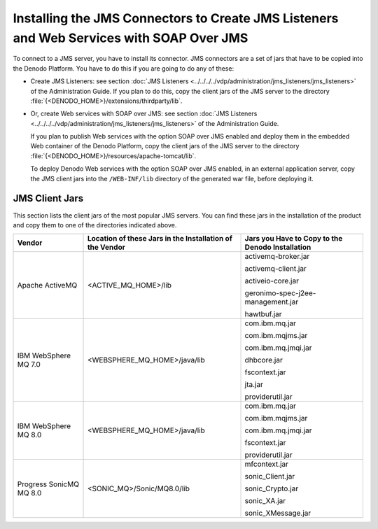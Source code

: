 =========================================================================================
Installing the JMS Connectors to Create JMS Listeners and Web Services with SOAP Over JMS
=========================================================================================

To connect to a JMS server, you have to install its connector. JMS
connectors are a set of jars that have to be copied into the Denodo
Platform. You have to do this if you are going to do any of these:

-  Create JMS Listeners: see section :doc:`JMS Listeners <../../../../vdp/administration/jms_listeners/jms_listeners>` of the
   Administration Guide.
   If you plan to do this, copy the client jars of the JMS server to the
   directory :file:`{<DENODO_HOME>}/extensions/thirdparty/lib`.
-  Or, create Web services with SOAP over JMS: see section :doc:`JMS
   Listeners <../../../../vdp/administration/jms_listeners/jms_listeners>` of the Administration Guide.
   
   If you plan to publish Web services with the option SOAP over JMS
   enabled and deploy them in the embedded Web container of the Denodo
   Platform, copy the client jars of the JMS server to the directory
   :file:`{<DENODO_HOME>}/resources/apache-tomcat/lib`.
   
   To deploy Denodo Web services with the option SOAP over JMS enabled,
   in an external application server, copy the JMS client jars into the
   ``/WEB-INF/lib`` directory of the generated war file, before
   deploying it.


JMS Client Jars
==============================================================

This section lists the client jars of the most popular JMS servers. You can find these jars in the installation of the product and copy them to one of the directories indicated above.

.. table:: 

   +-----------------+-------------------------------+-----------------------------------+
   | Vendor          | Location of these Jars in the | Jars you Have to Copy to the      |
   |                 | Installation of the Vendor    | Denodo Installation               |
   +=================+===============================+===================================+
   | Apache ActiveMQ | <ACTIVE_MQ_HOME>/lib          | activemq-broker.jar               |
   |                 |                               |                                   |
   |                 |                               | activemq-client.jar               |
   |                 |                               |                                   |
   |                 |                               | activeio-core.jar                 |
   |                 |                               |                                   |
   |                 |                               | geronimo-spec-j2ee-management.jar |
   |                 |                               |                                   |
   |                 |                               | hawtbuf.jar                       |
   +-----------------+-------------------------------+-----------------------------------+
   | IBM WebSphere   | <WEBSPHERE_MQ_HOME>/java/lib  | com.ibm.mq.jar                    |
   | MQ 7.0          |                               |                                   |
   |                 |                               | com.ibm.mqjms.jar                 |
   |                 |                               |                                   |
   |                 |                               | com.ibm.mq.jmqi.jar               |
   |                 |                               |                                   |
   |                 |                               | dhbcore.jar                       |
   |                 |                               |                                   |
   |                 |                               | fscontext.jar                     |
   |                 |                               |                                   |
   |                 |                               | jta.jar                           |
   |                 |                               |                                   |
   |                 |                               | providerutil.jar                  |
   +-----------------+-------------------------------+-----------------------------------+
   | IBM WebSphere   | <WEBSPHERE_MQ_HOME>/java/lib  | com.ibm.mq.jar                    |
   | MQ 8.0          |                               |                                   |
   |                 |                               | com.ibm.mqjms.jar                 |
   |                 |                               |                                   |
   |                 |                               | com.ibm.mq.jmqi.jar               |
   |                 |                               |                                   |
   |                 |                               | fscontext.jar                     |
   |                 |                               |                                   |
   |                 |                               | providerutil.jar                  |
   +-----------------+-------------------------------+-----------------------------------+
   | Progress        | <SONIC_MQ>/Sonic/MQ8.0/lib    | mfcontext.jar                     |
   | SonicMQ MQ 8.0  |                               |                                   |
   |                 |                               | sonic_Client.jar                  |
   |                 |                               |                                   |
   |                 |                               | sonic_Crypto.jar                  |
   |                 |                               |                                   |
   |                 |                               | sonic_XA.jar                      |
   |                 |                               |                                   |
   |                 |                               | sonic_XMessage.jar                |
   +-----------------+-------------------------------+-----------------------------------+
